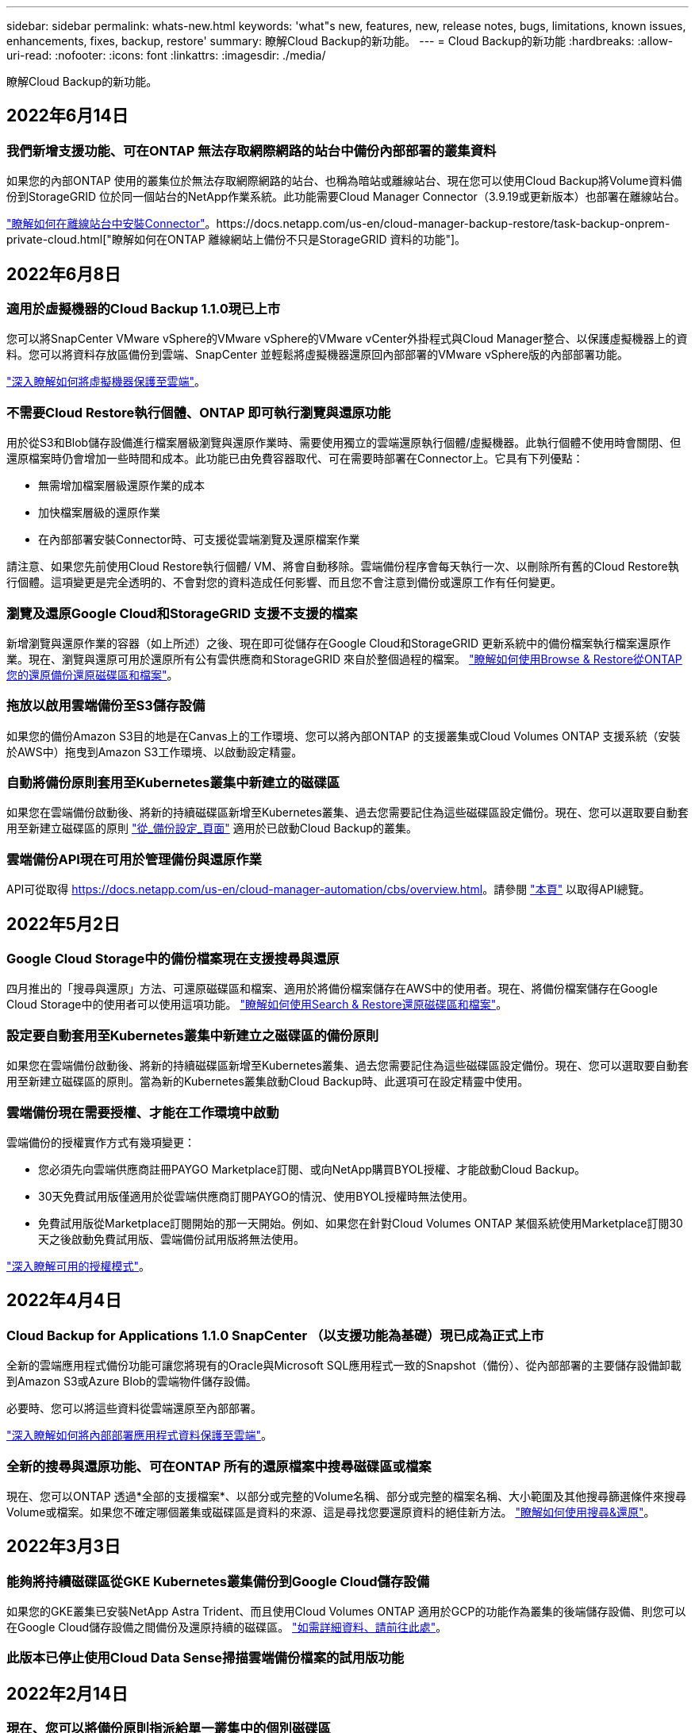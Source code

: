 ---
sidebar: sidebar 
permalink: whats-new.html 
keywords: 'what"s new, features, new, release notes, bugs, limitations, known issues, enhancements, fixes, backup, restore' 
summary: 瞭解Cloud Backup的新功能。 
---
= Cloud Backup的新功能
:hardbreaks:
:allow-uri-read: 
:nofooter: 
:icons: font
:linkattrs: 
:imagesdir: ./media/


[role="lead"]
瞭解Cloud Backup的新功能。



== 2022年6月14日



=== 我們新增支援功能、可在ONTAP 無法存取網際網路的站台中備份內部部署的叢集資料

如果您的內部ONTAP 使用的叢集位於無法存取網際網路的站台、也稱為暗站或離線站台、現在您可以使用Cloud Backup將Volume資料備份到StorageGRID 位於同一個站台的NetApp作業系統。此功能需要Cloud Manager Connector（3.9.19或更新版本）也部署在離線站台。

https://docs.netapp.com/us-en/cloud-manager-setup-admin/task-install-connector-onprem-no-internet.html["瞭解如何在離線站台中安裝Connector"]。https://docs.netapp.com/us-en/cloud-manager-backup-restore/task-backup-onprem-private-cloud.html["瞭解如何在ONTAP 離線網站上備份不只是StorageGRID 資料的功能"]。



== 2022年6月8日



=== 適用於虛擬機器的Cloud Backup 1.1.0現已上市

您可以將SnapCenter VMware vSphere的VMware vSphere的VMware vCenter外掛程式與Cloud Manager整合、以保護虛擬機器上的資料。您可以將資料存放區備份到雲端、SnapCenter 並輕鬆將虛擬機器還原回內部部署的VMware vSphere版的內部部署功能。

https://docs.netapp.com/us-en/cloud-manager-backup-restore/concept-protect-vm-data.html["深入瞭解如何將虛擬機器保護至雲端"]。



=== 不需要Cloud Restore執行個體、ONTAP 即可執行瀏覽與還原功能

用於從S3和Blob儲存設備進行檔案層級瀏覽與還原作業時、需要使用獨立的雲端還原執行個體/虛擬機器。此執行個體不使用時會關閉、但還原檔案時仍會增加一些時間和成本。此功能已由免費容器取代、可在需要時部署在Connector上。它具有下列優點：

* 無需增加檔案層級還原作業的成本
* 加快檔案層級的還原作業
* 在內部部署安裝Connector時、可支援從雲端瀏覽及還原檔案作業


請注意、如果您先前使用Cloud Restore執行個體/ VM、將會自動移除。雲端備份程序會每天執行一次、以刪除所有舊的Cloud Restore執行個體。這項變更是完全透明的、不會對您的資料造成任何影響、而且您不會注意到備份或還原工作有任何變更。



=== 瀏覽及還原Google Cloud和StorageGRID 支援不支援的檔案

新增瀏覽與還原作業的容器（如上所述）之後、現在即可從儲存在Google Cloud和StorageGRID 更新系統中的備份檔案執行檔案還原作業。現在、瀏覽與還原可用於還原所有公有雲供應商和StorageGRID 來自於整個過程的檔案。 https://docs.netapp.com/us-en/cloud-manager-backup-restore/task-restore-backups-ontap.html#restoring-ontap-data-using-browse-restore["瞭解如何使用Browse & Restore從ONTAP 您的還原備份還原磁碟區和檔案"]。



=== 拖放以啟用雲端備份至S3儲存設備

如果您的備份Amazon S3目的地是在Canvas上的工作環境、您可以將內部ONTAP 的支援叢集或Cloud Volumes ONTAP 支援系統（安裝於AWS中）拖曳到Amazon S3工作環境、以啟動設定精靈。



=== 自動將備份原則套用至Kubernetes叢集中新建立的磁碟區

如果您在雲端備份啟動後、將新的持續磁碟區新增至Kubernetes叢集、過去您需要記住為這些磁碟區設定備份。現在、您可以選取要自動套用至新建立磁碟區的原則 https://docs.netapp.com/us-en/cloud-manager-backup-restore/task-manage-backups-kubernetes.html#setting-a-backup-policy-to-be-assigned-to-new-volumes["從_備份設定_頁面"] 適用於已啟動Cloud Backup的叢集。



=== 雲端備份API現在可用於管理備份與還原作業

API可從取得 https://docs.netapp.com/us-en/cloud-manager-automation/cbs/overview.html[]。請參閱 link:api-backup-restore.html["本頁"] 以取得API總覽。



== 2022年5月2日



=== Google Cloud Storage中的備份檔案現在支援搜尋與還原

四月推出的「搜尋與還原」方法、可還原磁碟區和檔案、適用於將備份檔案儲存在AWS中的使用者。現在、將備份檔案儲存在Google Cloud Storage中的使用者可以使用這項功能。 https://docs.netapp.com/us-en/cloud-manager-backup-restore/task-restore-backups-ontap.html#prerequisites-2["瞭解如何使用Search & Restore還原磁碟區和檔案"]。



=== 設定要自動套用至Kubernetes叢集中新建立之磁碟區的備份原則

如果您在雲端備份啟動後、將新的持續磁碟區新增至Kubernetes叢集、過去您需要記住為這些磁碟區設定備份。現在、您可以選取要自動套用至新建立磁碟區的原則。當為新的Kubernetes叢集啟動Cloud Backup時、此選項可在設定精靈中使用。



=== 雲端備份現在需要授權、才能在工作環境中啟動

雲端備份的授權實作方式有幾項變更：

* 您必須先向雲端供應商註冊PAYGO Marketplace訂閱、或向NetApp購買BYOL授權、才能啟動Cloud Backup。
* 30天免費試用版僅適用於從雲端供應商訂閱PAYGO的情況、使用BYOL授權時無法使用。
* 免費試用版從Marketplace訂閱開始的那一天開始。例如、如果您在針對Cloud Volumes ONTAP 某個系統使用Marketplace訂閱30天之後啟動免費試用版、雲端備份試用版將無法使用。


https://docs.netapp.com/us-en/cloud-manager-backup-restore/task-licensing-cloud-backup.html["深入瞭解可用的授權模式"]。



== 2022年4月4日



=== Cloud Backup for Applications 1.1.0 SnapCenter （以支援功能為基礎）現已成為正式上市

全新的雲端應用程式備份功能可讓您將現有的Oracle與Microsoft SQL應用程式一致的Snapshot（備份）、從內部部署的主要儲存設備卸載到Amazon S3或Azure Blob的雲端物件儲存設備。

必要時、您可以將這些資料從雲端還原至內部部署。

https://docs.netapp.com/us-en/cloud-manager-backup-restore/concept-protect-app-data-to-cloud.html["深入瞭解如何將內部部署應用程式資料保護至雲端"]。



=== 全新的搜尋與還原功能、可在ONTAP 所有的還原檔案中搜尋磁碟區或檔案

現在、您可以ONTAP 透過*全部的支援檔案*、以部分或完整的Volume名稱、部分或完整的檔案名稱、大小範圍及其他搜尋篩選條件來搜尋Volume或檔案。如果您不確定哪個叢集或磁碟區是資料的來源、這是尋找您要還原資料的絕佳新方法。 https://docs.netapp.com/us-en/cloud-manager-backup-restore/task-restore-backups-ontap.html#restoring-ontap-data-using-search-restore["瞭解如何使用搜尋&還原"]。



== 2022年3月3日



=== 能夠將持續磁碟區從GKE Kubernetes叢集備份到Google Cloud儲存設備

如果您的GKE叢集已安裝NetApp Astra Trident、而且使用Cloud Volumes ONTAP 適用於GCP的功能作為叢集的後端儲存設備、則您可以在Google Cloud儲存設備之間備份及還原持續的磁碟區。 link:task-backup-kubernetes-to-gcp.html["如需詳細資料、請前往此處"]。



=== 此版本已停止使用Cloud Data Sense掃描雲端備份檔案的試用版功能



== 2022年2月14日



=== 現在、您可以將備份原則指派給單一叢集中的個別磁碟區

過去您只能將單一備份原則指派給叢集中的所有磁碟區。現在、您可以為單一叢集建立多個備份原則、並將不同的原則套用至不同的磁碟區。 link:task-manage-backups-ontap#changing-the-policy-assigned-to-existing-volumes["瞭解如何為叢集建立新的備份原則、並將其指派給所選的磁碟區"]。



=== 新選項可讓您自動將預設備份原則套用至新建立的磁碟區

過去、在雲端備份啟動之後、在工作環境中建立的新磁碟區、需要您手動套用備份原則。現在、無論磁碟區是在Cloud Manager、System Manager、CLI中建立、或是使用API建立、Cloud Backup都會探索磁碟區、並套用您選擇做為預設原則的備份原則。

在新的工作環境中啟用備份時、或從現有工作環境的「管理磁碟區」頁面啟用備份時、都可使用此選項。



=== 新的工作監控器可供查看所有備份與還原工作的處理中狀態

當您針對多個磁碟區啟動作業（例如變更備份原則或刪除備份）時、「工作監視器」會很有幫助、因此您可以查看所有磁碟區上的作業何時完成。 link:task-monitor-backup-jobs.html["瞭解如何使用工作監控器"]。



== 2022年1月2日



=== 能夠將持續磁碟區從您的KS Kubernetes叢集備份到Azure Blob儲存設備

如果您的叢集已安裝NetApp Astra Trident、而且使用Cloud Volumes ONTAP 適用於Azure的for Azure做為叢集的後端儲存設備、則您可以備份及還原Azure Blob儲存設備的磁碟區。 link:task-backup-kubernetes-to-azure.html["如需詳細資料、請前往此處"]。



=== 本次發表中已變更了各項收費、以更貼近業界標準Cloud Backup Service

現在您只需支付所保護資料的費用、而非根據備份檔案的大小來支付NetApp的容量費用、這是根據ONTAP 正在ONTAP 備份的來源供應區的邏輯使用容量（不含不含還原效率）計算而得。此容量也稱為前端TB（FTB）。



== 2021年11月28日



=== 能夠將持續磁碟區從EKS Kubernetes叢集備份到Amazon S3

如果您的EKS叢集已安裝NetApp Astra Trident、而且使用Cloud Volumes ONTAP 適用於AWS的叢集後端儲存設備、則您可以在Amazon S3之間備份及還原磁碟區。 link:task-backup-kubernetes-to-s3.html["如需詳細資料、請前往此處"]。



=== 增強備份DP磁碟區的功能

Cloud Backup現在支援在ONTAP SVM-DR關係中、建立目標支援的DP磁碟區備份。有幾項限制、請參閱 link:concept-ontap-backup-to-cloud.html#limitations["限制"] 以取得詳細資料。



== 2021年11月5日



=== 可在將Volume還原至內部部署ONTAP 的作業系統時、選擇私有端點

從ONTAP Amazon S3或Azure Blob上的備份檔案將磁碟區還原至內部部署的支援系統時、現在您可以選擇一個私有端點、以私密且安全的方式連線至內部部署系統。



=== 現在、您可以在數天後將舊的備份檔案分層保存至歸檔儲存設備、以節省成本

如果您的叢集執行ONTAP 的是版本為NetApp 9.10.1或更新版本、而且您使用的是AWS或Azure雲端儲存設備、則可以將備份分層處理至歸檔儲存設備。如需詳細資訊、請參閱 link:reference-aws-backup-tiers.html["AWS S3歸檔儲存類別"] 和 link:reference-azure-backup-tiers.html["Azure Blob歸檔存取層"]。



=== Cloud Backup BYOL授權已移至Digital Wallet中的「Data Services Licenses（資料服務授權）」索引標籤

Cloud Backup的BYOL授權已從Cloud Backup授權索引標籤移至Cloud Manager Digital Wallet的資料服務授權索引標籤。



== 2021年10月4日



=== 執行磁碟區或檔案還原時、備份檔案大小現在可在「備份」頁面中使用

如果您想要刪除不必要的大型備份檔案、或是比較備份檔案大小、找出任何可能因為惡意軟體攻擊而造成的異常備份檔案、這很有用。



=== TCO計算機可用來比較雲端備份成本

總體擁有成本計算機可協助您瞭解Cloud Backup的總體擁有成本、並將這些成本與傳統備份解決方案進行比較、並預估可能的節約效益。歡迎來看看https://cloud.netapp.com/cloud-backup-service-tco-calculator["請按這裡"^]。



=== 能夠取消註冊工作環境的Cloud Backup

現在您可以輕鬆完成 link:task_manage_backups.html#unregistering-cloud-backup-for-a-working-environment["取消登錄工作環境的Cloud Backup"] 如果您不想再為該工作環境使用備份功能（或付費）、



== 2021年9月2日



=== 能夠建立磁碟區的隨需備份

現在您可以隨時建立隨需備份、以擷取Volume的目前狀態。如果已對磁碟區進行重要變更、但您不想等待下一次排程備份來保護該資料、這項功能就很實用。

link:task-manage-backups-ontap.html#creating-a-manual-volume-backup-at-any-time["瞭解如何建立隨需備份"]。



=== 能夠定義私有介面連線、以便安全備份至Amazon S3

從內部部署ONTAP 的Sing系統將備份設定至Amazon S3時、現在您可以在啟動精靈中定義與私有介面端點的連線。這可讓您使用網路介面、將內部部署系統以私人且安全的方式連線至AWS Private Link所提供的服務。 link:task-backup-onprem-to-aws.html#preparing-amazon-s3-for-backups["請參閱此選項的詳細資料"]。



=== 現在、您可以在將資料備份至Amazon S3時、選擇自己的客戶管理金鑰來進行資料加密

為了加強安全性與控制、您可以在啟動精靈中選擇自己的客戶管理金鑰來進行資料加密、而非使用預設的Amazon S3加密金鑰。從內部部署ONTAP 的功能系統或Cloud Volumes ONTAP AWS的功能系統設定備份時、可使用此功能。



=== 現在、您可以從擁有超過30、000個檔案的目錄還原檔案



== 2021年8月1日



=== 能夠定義私有端點連線、以便安全備份至Azure Blob

從內部部署ONTAP 的整套系統設定備份至Azure Blob時、您可以在啟動精靈中定義與Azure私有端點的連線。這可讓您使用網路介面、將您以私人且安全的方式連線至Azure Private Link所提供的服務。



=== 現在支援每小時備份原則

除了現有的每日、每週和每月原則之外、這項新原則也是如此。每小時備份原則提供最低的恢復點目標（RPO）。



== 2021年7月7日



=== 現在您可以使用不同的帳戶和不同地區建立備份

Cloud Backup現在可讓您使用不同於Cloud Volumes ONTAP 您使用的帳戶/訂閱來建立備份。您也可以在Cloud Volumes ONTAP 不同的區域建立備份檔案、而非部署您的作業系統的區域。

當使用AWS或Azure時、以及只有在現有工作環境中啟用備份時、才能使用此功能、建立新Cloud Volumes ONTAP 的功能不適用於此環境。



=== 現在、您可以在將資料備份到Azure Blob時、選擇自己的客戶管理金鑰來進行資料加密

為了加強安全性與控制、您可以在啟動精靈中選擇自己的客戶管理資料加密金鑰、而非使用預設的Microsoft管理加密金鑰。這可在從內部部署ONTAP 的系統或Cloud Volumes ONTAP Azure的還原系統進行備份時使用。



=== 現在、使用單一檔案還原時、一次最多可還原100個檔案



== 2021年6月7日



=== 使用ONTAP 起來不受限於DP磁碟區

備份資料保護（DP）磁碟區的兩項已知限制已經解決：

* 以前、串聯備份只有在SnapMirror關係類型為Mirror-Vault或Vault時才會運作。現在、如果關係類型為MirrorAllSnapshots、您就可以進行備份。
* 只要在SnapMirror原則中設定雲端備份、雲端備份就能使用任何標籤進行備份。每日、每週或每月要求標籤名稱的限制已不復存在。




== 2021年5月5日



=== 將內部叢集資料備份到Google Cloud Storage或NetApp StorageGRID 還原系統

現在、您可以從內部部署ONTAP 的不只是還原系統、建立備份到Google Cloud Storage或NetApp StorageGRID 的不只是還原系統。請參閱 link:task-backup-onprem-to-gcp.html["備份至Google Cloud Storage"^] 和 link:task-backup-onprem-private-cloud.html["備份StorageGRID 至"^] 以取得詳細資料。



=== 現在您可以使用System Manager來執行雲端備份作業

利用更新功能ONTAP 的功能、您可以使用System Manager將內部部署ONTAP 的更新資料傳送到透過Cloud Backup設定的物件式儲存設備。 link:https://docs.netapp.com/us-en/ontap/task_cloud_backup_data_using_cbs.html["瞭解如何使用System Manager使用Cloud Backup將磁碟區備份到雲端。"^]



=== 備份原則已經過一些增強功能的改良

* 現在您可以建立自訂原則、其中包含每日、每週和每月備份的組合。
* 當您變更備份原則時、變更會套用至所有使用原始備份原則*和*的新備份至所有磁碟區。過去的變更只會套用至新的Volume備份。




=== 其他備份與還原改良項目

* 設定備份檔案的雲端目的地時、現在您可以選擇不同於Cloud Volumes ONTAP 此系統所在地區的區域。
* 您可為單一磁碟區建立的備份檔案數量已從1、019個增加到4、000個。
* 除了先前刪除單一磁碟區的所有備份檔案的功能之外、現在您可以只刪除一個磁碟區的單一備份檔案、或視需要刪除整個工作環境的所有備份檔案。

